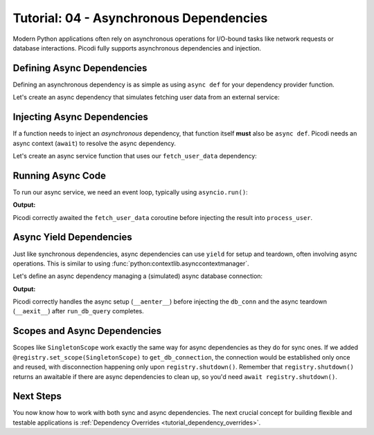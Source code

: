 .. _tutorial_async_dependencies:

########################################
Tutorial: 04 - Asynchronous Dependencies
########################################

Modern Python applications often rely on asynchronous operations for I/O-bound tasks like network requests or database interactions. Picodi fully supports asynchronous dependencies and injection.

********************************
Defining Async Dependencies
********************************

Defining an asynchronous dependency is as simple as using ``async def`` for your dependency provider function.

Let's create an async dependency that simulates fetching user data from an external service:

.. testcode:: async_deps

    # dependencies.py
    import asyncio


    async def fetch_user_data(user_id: int) -> dict:
        """Simulates fetching user data asynchronously."""
        print(f"Async Dep: Starting fetch for user {user_id}")
        await asyncio.sleep(0.1)  # Simulate network delay
        print(f"Async Dep: Finished fetch for user {user_id}")
        return {"id": user_id, "name": f"User {user_id}"}


    # This is a factory to create specific user fetchers
    def create_user_fetcher(user_id: int):
        async def fetcher():
            return await fetch_user_data(user_id)

        return fetcher

********************************
Injecting Async Dependencies
********************************

If a function needs to inject an *asynchronous* dependency, that function itself **must** also be ``async def``. Picodi needs an async context (``await``) to resolve the async dependency.

Let's create an async service function that uses our ``fetch_user_data`` dependency:

.. testcode:: async_deps

    # services.py
    from picodi import Provide, inject
    from dependencies import create_user_fetcher


    @inject
    async def process_user(
        user_data: dict = Provide(create_user_fetcher(123)),  # Provide the async dep
    ) -> None:
        """Processes user data fetched asynchronously."""
        print(f"Async Service: Processing user ID {user_data.get('id')}")
        # ... further processing
        print(f"Async Service: Finished processing user {user_data.get('id')}")

********************************
Running Async Code
********************************

To run our async service, we need an event loop, typically using ``asyncio.run()``:

.. testcode:: async_deps

    # main.py
    import asyncio
    from services import process_user

    print("Main: Running async service.")
    asyncio.run(process_user())
    print("Main: Async service finished.")

**Output:**

.. testoutput:: async_deps

    Main: Running async service.
    Async Dep: Starting fetch for user 123
    Async Dep: Finished fetch for user 123
    Async Service: Processing user ID 123
    Async Service: Finished processing user 123
    Main: Async service finished.

Picodi correctly awaited the ``fetch_user_data`` coroutine before injecting the result into ``process_user``.

********************************
Async Yield Dependencies
********************************

Just like synchronous dependencies, async dependencies can use ``yield`` for setup and teardown, often involving async operations. This is similar to using :func:`python:contextlib.asynccontextmanager`.

Let's define an async dependency managing a (simulated) async database connection:

.. testcode:: async_yield_deps

    # dependencies.py
    import asyncio


    # Assume this is an async context manager for a DB connection pool
    class AsyncDbConnection:
        async def __aenter__(self):
            print("Async Yield Dep: Connecting to DB...")
            await asyncio.sleep(0.05)
            print("Async Yield Dep: Connected.")
            return self  # Return the connection object

        async def __aexit__(self, exc_type, exc, tb):
            print("Async Yield Dep: Disconnecting from DB...")
            await asyncio.sleep(0.05)
            print("Async Yield Dep: Disconnected.")

        async def execute(self, query: str):
            print(f"Async Yield Dep: Executing query '{query}'")
            await asyncio.sleep(0.02)
            return "Query Result"


    async def get_db_connection():
        """Provides an async DB connection and ensures disconnection."""
        async with AsyncDbConnection() as connection:
            yield connection  # Yield the connection object


    # services.py
    from picodi import Provide, inject
    from dependencies import get_db_connection, AsyncDbConnection  # Import type hint too


    @inject
    async def run_db_query(
        query: str,
        db_conn: AsyncDbConnection = Provide(get_db_connection),  # Inject async yield dep
    ) -> str:
        """Runs a query using an injected async database connection."""
        print("Async Service: Running DB query.")
        result = await db_conn.execute(query)
        print("Async Service: Query finished.")
        return result


    # main.py
    import asyncio
    from services import run_db_query

    print("Main: Running async DB service.")
    result = asyncio.run(run_db_query("SELECT * FROM users"))
    print(f"Main: Got result: {result}")
    print("Main: Async DB service finished.")


**Output:**

.. testoutput:: async_yield_deps

    Main: Running async DB service.
    Async Yield Dep: Connecting to DB...
    Async Yield Dep: Connected.
    Async Service: Running DB query.
    Async Yield Dep: Executing query 'SELECT * FROM users'
    Async Service: Query finished.
    Async Yield Dep: Disconnecting from DB...
    Async Yield Dep: Disconnected.
    Main: Got result: Query Result
    Main: Async DB service finished.

Picodi correctly handles the async setup (``__aenter__``) before injecting the ``db_conn`` and the async teardown (``__aexit__``) after ``run_db_query`` completes.

********************************
Scopes and Async Dependencies
********************************

Scopes like ``SingletonScope`` work exactly the same way for async dependencies as they do for sync ones. If we added ``@registry.set_scope(SingletonScope)`` to ``get_db_connection``, the connection would be established only once and reused, with disconnection happening only upon ``registry.shutdown()``. Remember that ``registry.shutdown()`` returns an awaitable if there are async dependencies to clean up, so you'd need ``await registry.shutdown()``.

***********
Next Steps
***********

You now know how to work with both sync and async dependencies. The next crucial concept for building flexible and testable applications is :ref:`Dependency Overrides <tutorial_dependency_overrides>`.
